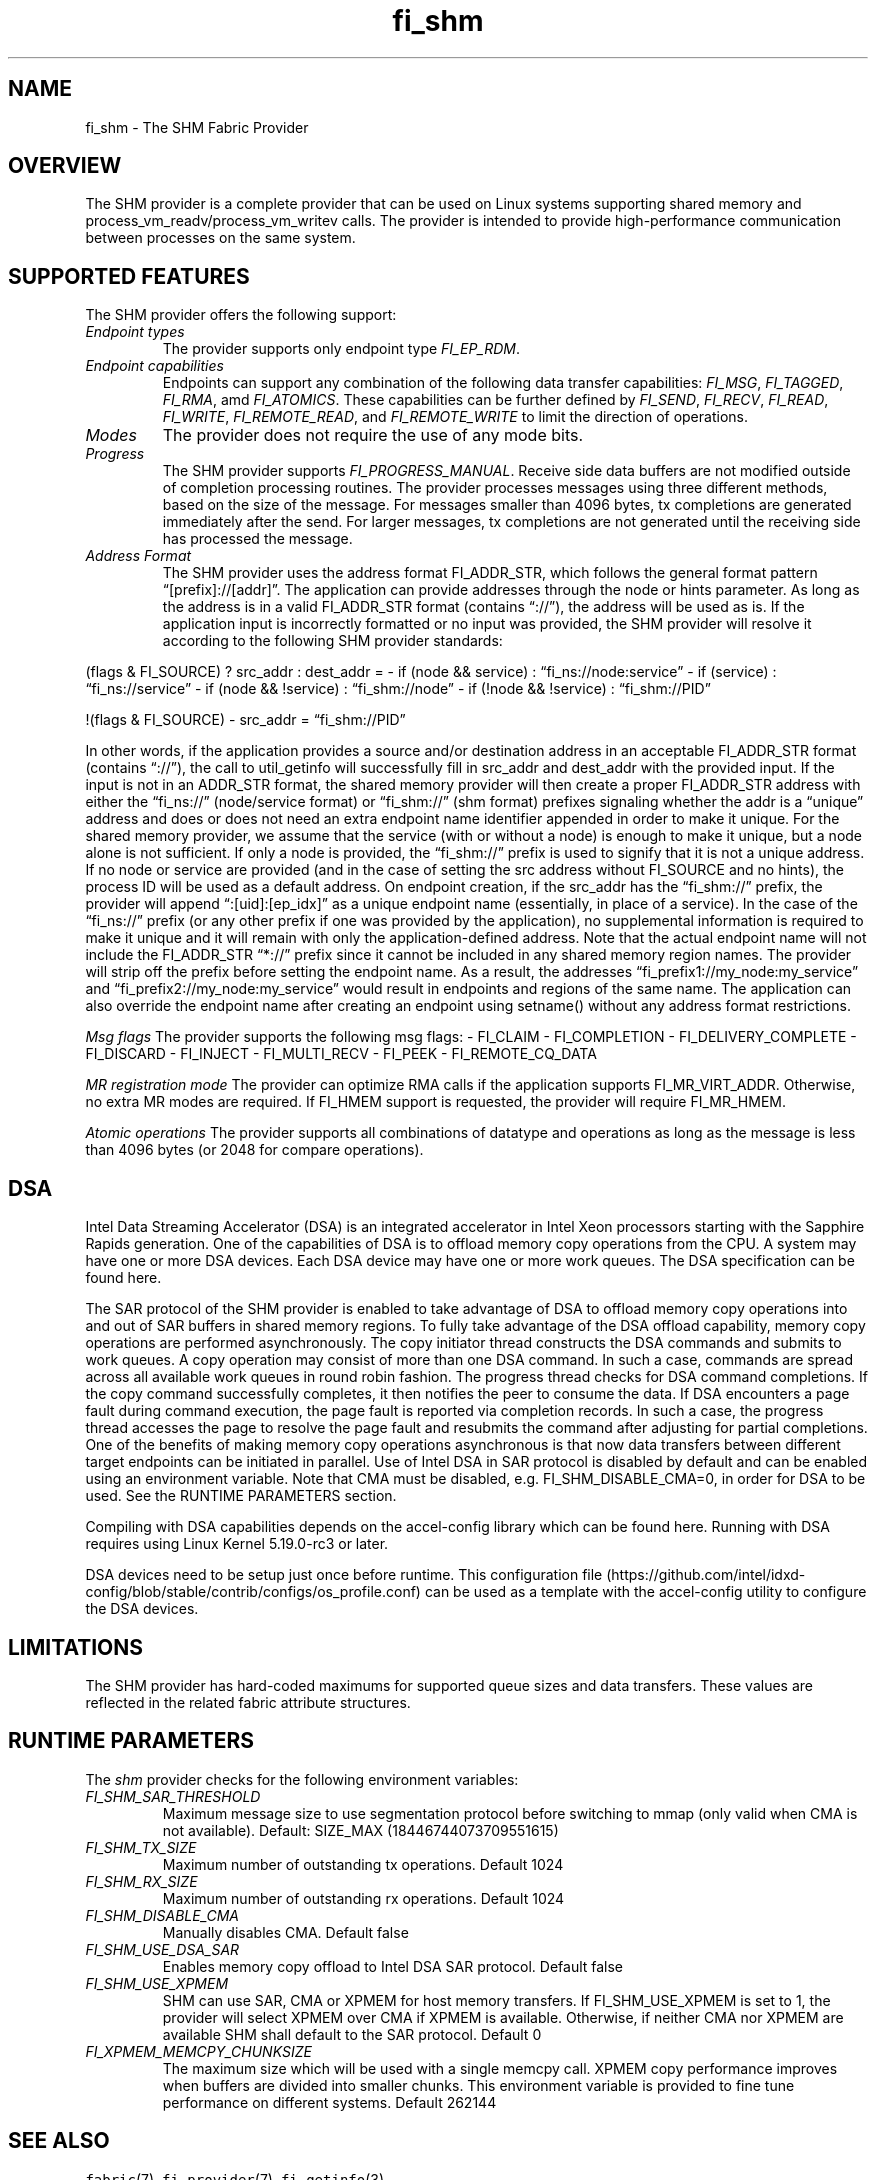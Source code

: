 .\" Automatically generated by Pandoc 3.1.3
.\"
.\" Define V font for inline verbatim, using C font in formats
.\" that render this, and otherwise B font.
.ie "\f[CB]x\f[]"x" \{\
. ftr V B
. ftr VI BI
. ftr VB B
. ftr VBI BI
.\}
.el \{\
. ftr V CR
. ftr VI CI
. ftr VB CB
. ftr VBI CBI
.\}
.TH "fi_shm" "7" "2025\-05\-24" "Libfabric Programmer\[cq]s Manual" "#VERSION#"
.hy
.SH NAME
.PP
fi_shm - The SHM Fabric Provider
.SH OVERVIEW
.PP
The SHM provider is a complete provider that can be used on Linux
systems supporting shared memory and process_vm_readv/process_vm_writev
calls.
The provider is intended to provide high-performance communication
between processes on the same system.
.SH SUPPORTED FEATURES
.PP
The SHM provider offers the following support:
.TP
\f[I]Endpoint types\f[R]
The provider supports only endpoint type \f[I]FI_EP_RDM\f[R].
.TP
\f[I]Endpoint capabilities\f[R]
Endpoints can support any combination of the following data transfer
capabilities: \f[I]FI_MSG\f[R], \f[I]FI_TAGGED\f[R], \f[I]FI_RMA\f[R],
amd \f[I]FI_ATOMICS\f[R].
These capabilities can be further defined by \f[I]FI_SEND\f[R],
\f[I]FI_RECV\f[R], \f[I]FI_READ\f[R], \f[I]FI_WRITE\f[R],
\f[I]FI_REMOTE_READ\f[R], and \f[I]FI_REMOTE_WRITE\f[R] to limit the
direction of operations.
.TP
\f[I]Modes\f[R]
The provider does not require the use of any mode bits.
.TP
\f[I]Progress\f[R]
The SHM provider supports \f[I]FI_PROGRESS_MANUAL\f[R].
Receive side data buffers are not modified outside of completion
processing routines.
The provider processes messages using three different methods, based on
the size of the message.
For messages smaller than 4096 bytes, tx completions are generated
immediately after the send.
For larger messages, tx completions are not generated until the
receiving side has processed the message.
.TP
\f[I]Address Format\f[R]
The SHM provider uses the address format FI_ADDR_STR, which follows the
general format pattern \[lq][prefix]://[addr]\[rq].
The application can provide addresses through the node or hints
parameter.
As long as the address is in a valid FI_ADDR_STR format (contains
\[lq]://\[rq]), the address will be used as is.
If the application input is incorrectly formatted or no input was
provided, the SHM provider will resolve it according to the following
SHM provider standards:
.PP
(flags & FI_SOURCE) ?
src_addr : dest_addr = - if (node && service) :
\[lq]fi_ns://node:service\[rq] - if (service) :
\[lq]fi_ns://service\[rq] - if (node && !service) :
\[lq]fi_shm://node\[rq] - if (!node && !service) :
\[lq]fi_shm://PID\[rq]
.PP
!(flags & FI_SOURCE) - src_addr = \[lq]fi_shm://PID\[rq]
.PP
In other words, if the application provides a source and/or destination
address in an acceptable FI_ADDR_STR format (contains \[lq]://\[rq]),
the call to util_getinfo will successfully fill in src_addr and
dest_addr with the provided input.
If the input is not in an ADDR_STR format, the shared memory provider
will then create a proper FI_ADDR_STR address with either the
\[lq]fi_ns://\[rq] (node/service format) or \[lq]fi_shm://\[rq] (shm
format) prefixes signaling whether the addr is a \[lq]unique\[rq]
address and does or does not need an extra endpoint name identifier
appended in order to make it unique.
For the shared memory provider, we assume that the service (with or
without a node) is enough to make it unique, but a node alone is not
sufficient.
If only a node is provided, the \[lq]fi_shm://\[rq] prefix is used to
signify that it is not a unique address.
If no node or service are provided (and in the case of setting the src
address without FI_SOURCE and no hints), the process ID will be used as
a default address.
On endpoint creation, if the src_addr has the \[lq]fi_shm://\[rq]
prefix, the provider will append \[lq]:[uid]:[ep_idx]\[rq] as a unique
endpoint name (essentially, in place of a service).
In the case of the \[lq]fi_ns://\[rq] prefix (or any other prefix if one
was provided by the application), no supplemental information is
required to make it unique and it will remain with only the
application-defined address.
Note that the actual endpoint name will not include the FI_ADDR_STR
\[lq]*://\[rq] prefix since it cannot be included in any shared memory
region names.
The provider will strip off the prefix before setting the endpoint name.
As a result, the addresses \[lq]fi_prefix1://my_node:my_service\[rq] and
\[lq]fi_prefix2://my_node:my_service\[rq] would result in endpoints and
regions of the same name.
The application can also override the endpoint name after creating an
endpoint using setname() without any address format restrictions.
.PP
\f[I]Msg flags\f[R] The provider supports the following msg flags: -
FI_CLAIM - FI_COMPLETION - FI_DELIVERY_COMPLETE - FI_DISCARD - FI_INJECT
- FI_MULTI_RECV - FI_PEEK - FI_REMOTE_CQ_DATA
.PP
\f[I]MR registration mode\f[R] The provider can optimize RMA calls if
the application supports FI_MR_VIRT_ADDR.
Otherwise, no extra MR modes are required.
If FI_HMEM support is requested, the provider will require FI_MR_HMEM.
.PP
\f[I]Atomic operations\f[R] The provider supports all combinations of
datatype and operations as long as the message is less than 4096 bytes
(or 2048 for compare operations).
.SH DSA
.PP
Intel Data Streaming Accelerator (DSA) is an integrated accelerator in
Intel Xeon processors starting with the Sapphire Rapids generation.
One of the capabilities of DSA is to offload memory copy operations from
the CPU.
A system may have one or more DSA devices.
Each DSA device may have one or more work queues.
The DSA specification can be found here.
.PP
The SAR protocol of the SHM provider is enabled to take advantage of DSA
to offload memory copy operations into and out of SAR buffers in shared
memory regions.
To fully take advantage of the DSA offload capability, memory copy
operations are performed asynchronously.
The copy initiator thread constructs the DSA commands and submits to
work queues.
A copy operation may consist of more than one DSA command.
In such a case, commands are spread across all available work queues in
round robin fashion.
The progress thread checks for DSA command completions.
If the copy command successfully completes, it then notifies the peer to
consume the data.
If DSA encounters a page fault during command execution, the page fault
is reported via completion records.
In such a case, the progress thread accesses the page to resolve the
page fault and resubmits the command after adjusting for partial
completions.
One of the benefits of making memory copy operations asynchronous is
that now data transfers between different target endpoints can be
initiated in parallel.
Use of Intel DSA in SAR protocol is disabled by default and can be
enabled using an environment variable.
Note that CMA must be disabled, e.g.
FI_SHM_DISABLE_CMA=0, in order for DSA to be used.
See the RUNTIME PARAMETERS section.
.PP
Compiling with DSA capabilities depends on the accel-config library
which can be found here.
Running with DSA requires using Linux Kernel 5.19.0-rc3 or later.
.PP
DSA devices need to be setup just once before runtime.
This configuration
file (https://github.com/intel/idxd-config/blob/stable/contrib/configs/os_profile.conf)
can be used as a template with the accel-config utility to configure the
DSA devices.
.SH LIMITATIONS
.PP
The SHM provider has hard-coded maximums for supported queue sizes and
data transfers.
These values are reflected in the related fabric attribute structures.
.SH RUNTIME PARAMETERS
.PP
The \f[I]shm\f[R] provider checks for the following environment
variables:
.TP
\f[I]FI_SHM_SAR_THRESHOLD\f[R]
Maximum message size to use segmentation protocol before switching to
mmap (only valid when CMA is not available).
Default: SIZE_MAX (18446744073709551615)
.TP
\f[I]FI_SHM_TX_SIZE\f[R]
Maximum number of outstanding tx operations.
Default 1024
.TP
\f[I]FI_SHM_RX_SIZE\f[R]
Maximum number of outstanding rx operations.
Default 1024
.TP
\f[I]FI_SHM_DISABLE_CMA\f[R]
Manually disables CMA.
Default false
.TP
\f[I]FI_SHM_USE_DSA_SAR\f[R]
Enables memory copy offload to Intel DSA SAR protocol.
Default false
.TP
\f[I]FI_SHM_USE_XPMEM\f[R]
SHM can use SAR, CMA or XPMEM for host memory transfers.
If FI_SHM_USE_XPMEM is set to 1, the provider will select XPMEM over CMA
if XPMEM is available.
Otherwise, if neither CMA nor XPMEM are available SHM shall default to
the SAR protocol.
Default 0
.TP
\f[I]FI_XPMEM_MEMCPY_CHUNKSIZE\f[R]
The maximum size which will be used with a single memcpy call.
XPMEM copy performance improves when buffers are divided into smaller
chunks.
This environment variable is provided to fine tune performance on
different systems.
Default 262144
.SH SEE ALSO
.PP
\f[V]fabric\f[R](7), \f[V]fi_provider\f[R](7), \f[V]fi_getinfo\f[R](3)
.SH AUTHORS
OpenFabrics.
